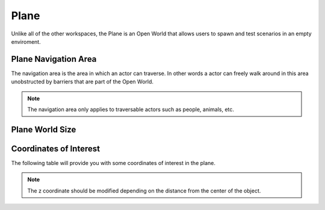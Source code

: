 .. _Plane:

*****
Plane
*****

Unlike all of the other workspaces, the Plane is an Open World that allows
users to spawn and test scenarios in an empty enviroment.

.. image:: pictures/qcar_plane.png
    :align: center

Plane Navigation Area
^^^^^^^^^^^^^^^^^^^^^
The navigation area is the area in which an actor can traverse. 
In other words a actor can freely walk around in this area unobstructed by 
barriers that are part of the Open World.

.. note:: 
    The navigation area only applies to traversable actors such as people, 
    animals, etc.

.. image:: pictures/plane_nav_area.png
    :align: center

Plane World Size
^^^^^^^^^^^^^^^^


Coordinates of Interest
^^^^^^^^^^^^^^^^^^^^^^^

The following table will provide you with some coordinates of interest in the plane.

.. note:: 
    The z coordinate should be modified depending on the distance from the center of the object.

.. table::
    :widths: 11, 11, 25, 53
    :align: center

    ================= ======= ======= =======
    Location          X       Y       Z    
    ================= ======= ======= =======
    Open World Origin 0       0       0
    ================= ====== ====== ======